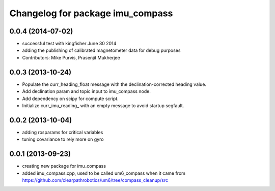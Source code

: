 ^^^^^^^^^^^^^^^^^^^^^^^^^^^^^^^^^
Changelog for package imu_compass
^^^^^^^^^^^^^^^^^^^^^^^^^^^^^^^^^

0.0.4 (2014-07-02)
------------------
* successful test with kingfisher June 30 2014
* adding the publishing of calibrated magnetometer data for debug purposes
* Contributors: Mike Purvis, Prasenjit Mukherjee

0.0.3 (2013-10-24)
------------------
* Populate the curr_heading_float message with the declination-corrected heading value.
* Add declination param and topic input to imu_compass node.
* Add dependency on scipy for compute script.
* Initialize curr_imu_reading_ with an empty message to avoid startup segfault.

0.0.2 (2013-10-04)
------------------
* adding rosparams for critical variables
* tuning covariance to rely more on gyro

0.0.1 (2013-09-23)
------------------
* creating new package for imu_compass
* added imu_compass.cpp, used to be called um6_compass when it came from https://github.com/clearpathrobotics/um6/tree/compass_cleanup/src
